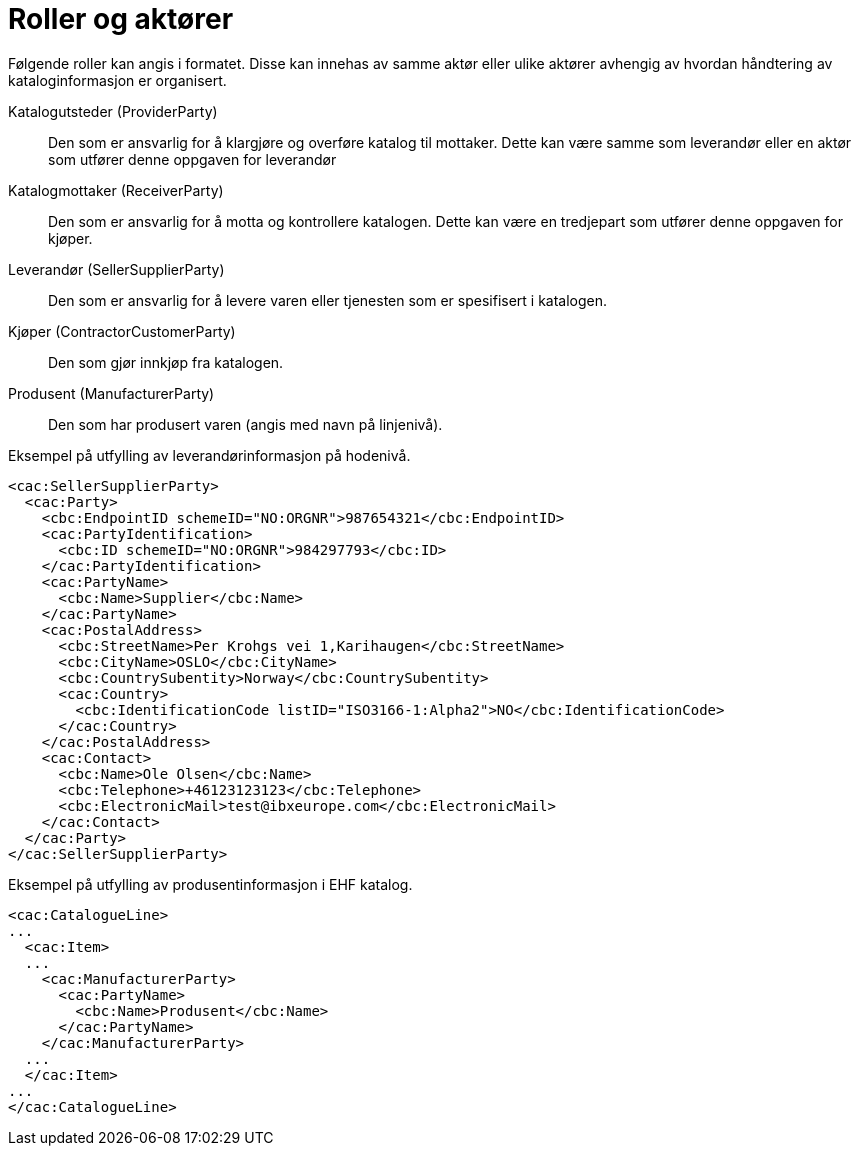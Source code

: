 = Roller og aktører

Følgende roller kan angis i formatet. Disse kan innehas av samme aktør eller ulike aktører avhengig av hvordan håndtering av kataloginformasjon er organisert.

Katalogutsteder (ProviderParty)::
Den som er ansvarlig for å klargjøre og overføre katalog til mottaker. Dette kan være samme som leverandør eller en aktør som utfører denne oppgaven for leverandør

Katalogmottaker (ReceiverParty)::
Den som er ansvarlig for å motta og kontrollere katalogen. Dette kan være en tredjepart som utfører denne oppgaven for kjøper.

Leverandør (SellerSupplierParty)::
Den som er ansvarlig for å levere varen eller tjenesten som er spesifisert i katalogen.

Kjøper (ContractorCustomerParty)::
Den som gjør innkjøp fra katalogen.

Produsent (ManufacturerParty)::
Den som har produsert varen (angis med navn på linjenivå).


[source]
.Eksempel på utfylling av leverandørinformasjon på hodenivå.
----
<cac:SellerSupplierParty>
  <cac:Party>
    <cbc:EndpointID schemeID="NO:ORGNR">987654321</cbc:EndpointID>
    <cac:PartyIdentification>
      <cbc:ID schemeID="NO:ORGNR">984297793</cbc:ID>
    </cac:PartyIdentification>
    <cac:PartyName>
      <cbc:Name>Supplier</cbc:Name>
    </cac:PartyName>
    <cac:PostalAddress>
      <cbc:StreetName>Per Krohgs vei 1,Karihaugen</cbc:StreetName>
      <cbc:CityName>OSLO</cbc:CityName>
      <cbc:CountrySubentity>Norway</cbc:CountrySubentity>
      <cac:Country>
        <cbc:IdentificationCode listID="ISO3166-1:Alpha2">NO</cbc:IdentificationCode>
      </cac:Country>
    </cac:PostalAddress>
    <cac:Contact>
      <cbc:Name>Ole Olsen</cbc:Name>
      <cbc:Telephone>+46123123123</cbc:Telephone>
      <cbc:ElectronicMail>test@ibxeurope.com</cbc:ElectronicMail>
    </cac:Contact>
  </cac:Party>
</cac:SellerSupplierParty>
----

[source]
.Eksempel på utfylling av produsentinformasjon i EHF katalog.
----
<cac:CatalogueLine>
...
  <cac:Item>
  ...
    <cac:ManufacturerParty>
      <cac:PartyName>
        <cbc:Name>Produsent</cbc:Name>
      </cac:PartyName>
    </cac:ManufacturerParty>
  ...
  </cac:Item>
...
</cac:CatalogueLine>
----
